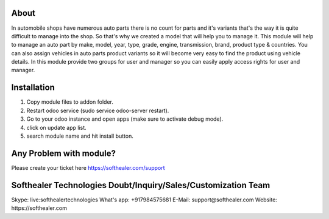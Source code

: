 About
=====================================
In automobile shops have numerous auto parts there is no count for parts and it's variants that's the way it is quite difficult to manage into the shop. So that's why we created a model that will help you to manage it. This module will help to manage an auto part by make, model, year, type, grade, engine, transmission, brand, product type & countries. You can also assign vehicles in auto parts product variants so it will become very easy to find the product using vehicle details. In this module provide two groups for user and manager so you can easily apply access rights for user and manager.

Installation
============
1) Copy module files to addon folder.
2) Restart odoo service (sudo service odoo-server restart).
3) Go to your odoo instance and open apps (make sure to activate debug mode).
4) click on update app list.
5) search module name and hit install button.

Any Problem with module?
=====================================
Please create your ticket here https://softhealer.com/support

Softhealer Technologies Doubt/Inquiry/Sales/Customization Team
=====================================
Skype: live:softhealertechnologies
What's app: +917984575681
E-Mail: support@softhealer.com
Website: https://softhealer.com
